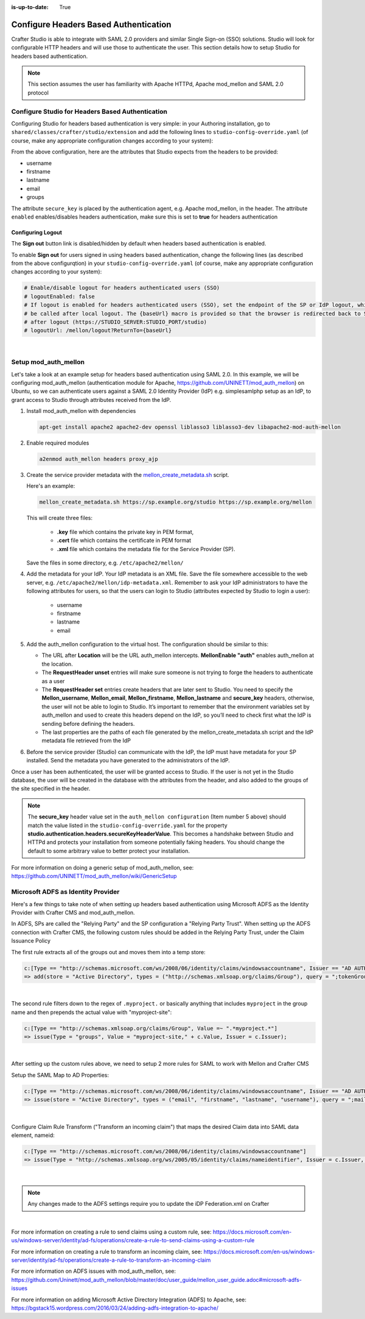 :is-up-to-date: True

.. _crafter-studio-configure-headers-based-auth:

======================================
Configure Headers Based Authentication
======================================

Crafter Studio is able to integrate with SAML 2.0 providers and similar Single Sign-on (SSO) solutions.  Studio will look for configurable HTTP headers and will use those to authenticate the user.  This section details how to setup Studio for headers based authentication.

.. note::

    This section assumes the user has familiarity with Apache HTTPd, Apache mod_mellon and SAML 2.0 protocol

-------------------------------------------------
Configure Studio for Headers Based Authentication
-------------------------------------------------

Configuring Studio for headers based authentication is very simple: in your Authoring installation, go to ``shared/classes/crafter/studio/extension`` and add the following lines to ``studio-config-override.yaml`` (of course, make any appropriate configuration changes according to your system):

.. code-block:: properties
    :linenos:

    # Studio authentication chain configuration
    # studio.authentication.chain:
      # Authentication provider type
      # - provider: HEADERS
        # Authentication via headers enabled
        # enabled: false
        # Authentication header for secure key
        # secureKeyHeader: secure_key
        # Authentication headers secure key that is expected to match secure key value from headers
        # Typically this is placed in the header by the authentication agent, e.g. Apache mod_mellon
        # secureKeyHeaderValue: secure
        # Authentication header for username
        # usernameHeader: username
        # Authentication header for first name
        # firstNameHeader: firstname
        # Authentication header for last name
        # lastNameHeader: lastname
        # Authentication header for email
        # emailHeader: email
        # Authentication header for groups: comma separated list of sites and groups
        #   Example:
        #   site_author,site_xyz_developer
        # groupsHeader: groups
        # Enable/disable logout for headers authenticated users (SSO)
        # logoutEnabled: false
        # If logout is enabled for headers authenticated users (SSO), set the endpoint of the SP or IdP logout, which should
        # be called after local logout. The {baseUrl} macro is provided so that the browser is redirected back to Studio
        # after logout (https://STUDIO_SERVER:STUDIO_PORT/studio)
        # logoutUrl: /mellon/logout?ReturnTo={baseUrl}


From the above configuration, here are the attributes that Studio expects from the headers to be provided:

- username
- firstname
- lastname
- email
- groups

The attribute ``secure_key`` is placed by the authentication agent, e.g. Apache mod_mellon, in the header.
The attribute ``enabled`` enables/disables headers authentication, make sure this is set to **true** for headers authentication

Configuring Logout
------------------

The **Sign out** button link is disabled/hidden by default when headers based authentication is enabled.

To enable **Sign out** for users signed in using headers based authentication, change the following lines (as described from the above configurqtion) in your ``studio-config-override.yaml`` (of course, make any appropriate configuration changes according to your system):

.. code-block:: yaml

    # Enable/disable logout for headers authenticated users (SSO)
    # logoutEnabled: false
    # If logout is enabled for headers authenticated users (SSO), set the endpoint of the SP or IdP logout, which should
    # be called after local logout. The {baseUrl} macro is provided so that the browser is redirected back to Studio
    # after logout (https://STUDIO_SERVER:STUDIO_PORT/studio)
    # logoutUrl: /mellon/logout?ReturnTo={baseUrl}

|

---------------------
Setup mod_auth_mellon
---------------------

Let's take a look at an example setup for headers based authentication using SAML 2.0.  In this example, we will be configuring mod_auth_mellon (authentication module for Apache, https://github.com/UNINETT/mod_auth_mellon) on Ubuntu, so we can authenticate users against a SAML 2.0 Identity Provider (IdP) e.g. simplesamlphp setup as an IdP, to grant access to Studio through attributes received from the IdP.

1. Install mod_auth_mellon with dependencies

   .. code-block:: sh

       apt-get install apache2 apache2-dev openssl liblasso3 liblasso3-dev libapache2-mod-auth-mellon

2. Enable required modules

   .. code-block:: sh

       a2enmod auth_mellon headers proxy_ajp

3. Create the service provider metadata with the `mellon_create_metadata.sh <https://github.com/UNINETT/mod_auth_mellon/blob/master/mellon_create_metadata.sh/>`_ script.

   Here's an example:

   .. code-block:: sh

       mellon_create_metadata.sh https://sp.example.org/studio https://sp.example.org/mellon

   This will create three files:

      * **.key** file which contains the private key in PEM format,
      * **.cert** file which contains the certificate in PEM format
      * **.xml** file which contains the metadata file for the Service Provider (SP).

   Save the files in some directory, e.g. ``/etc/apache2/mellon/``

4. Add the metadata for your IdP.  Your IdP metadata is an XML file.  Save the file somewhere accessible to the web server, e.g. ``/etc/apache2/mellon/idp-metadata.xml``.  Remember to ask your IdP administrators to have the following attributes for users, so that the users can login to Studio (attributes expected by Studio to login a user):

    - username
    - firstname
    - lastname
    - email

5. Add the auth_mellon configuration to the virtual host.  The configuration should be similar to this:

   .. code-block:: apacheconf
      :linenos:

      ProxyPass / ajp://localhost:8009/
      ProxyPassReverse / ajp://localhost:8009/

      # Mod Mellon Conf
      <Location />
          # This location will trigger an authentication request to the IdP.
          MellonEnable "auth"

          RequestHeader unset username
          RequestHeader unset email
          RequestHeader unset firstname
          RequestHeader unset lastname
          RequestHeader unset groups
          RequestHeader unset secure_key

          RequestHeader set username "%{MELLON_username}e" env=MELLON_username
          RequestHeader set email "%{MELLON_email}e" env=MELLON_email
          RequestHeader set firstname "%{MELLON_firstname}e" env=MELLON_firstname
          RequestHeader set lastname "%{MELLON_lastname}e" env=MELLON_lastname
          RequestHeader set groups "%{MELLON_groups}e" env=MELLON_groups
          RequestHeader set secure_key "secure"

          # Configure the SP metadata
          MellonSPPrivateKeyFile  /etc/apache2/mellon/https_sp.example.org_studio.key
          MellonSPCertFile        /etc/apache2/mellon/https_sp.example.org_studio.cert
          MellonSPMetadataFile    /etc/apache2/mellon/https_sp.example.org_studio.xml

          # IdP metadata. This should be the metadata file you got from the IdP.
          MellonIdPMetadataFile   /etc/apache2/mellon/idp-metadata.xml
      </Location>

   * The URL after **Location** will be the URL auth_mellon intercepts.  **MellonEnable "auth"** enables auth_mellon at the location.
   * The **RequestHeader unset** entries will make sure someone is not trying to forge the headers to authenticate as a user
   * The **RequestHeader set** entries create headers that are later sent to Studio.  You need to specify the **Mellon_username**, **Mellon_email**, **Mellon_firstname**, **Mellon_lastname** and **secure_key** headers, otherwise, the user will not be able to login to Studio.  It’s important to remember that the environment variables set by auth_mellon and used to create this headers depend on the IdP, so you’ll need to check first what the IdP is sending before defining the headers.
   * The last properties are the paths of each file generated by the mellon_create_metadata.sh script and the IdP metadata file retrieved from the IdP

6. Before the service provider (Studio) can communicate with the IdP, the IdP must have metadata for your SP installed.  Send the metadata you have generated to the administrators of the IdP.

Once a user has been authenticated, the user will be granted access to Studio.  If the user is not yet in the Studio database, the user will be created in the database with the attributes from the header, and also added to the groups of the site specified in the header.

.. note::

   The **secure_key** header value set in the ``auth_mellon configuration`` (Item number 5 above) should match the value listed in the ``studio-config-override.yaml`` for the property **studio.authentication.headers.secureKeyHeaderValue**.  This becomes a handshake between Studio and HTTPd and protects your installation from someone potentially faking headers. You should change the default to some arbitrary value to better protect your installation.

For more information on doing a generic setup of mod_auth_mellon, see: https://github.com/UNINETT/mod_auth_mellon/wiki/GenericSetup

-----------------------------------
Microsoft ADFS as Identity Provider
-----------------------------------

Here's a few things to take note of when setting up headers based authentication using Microsoft ADFS as the Identity Provider with Crafter CMS and mod_auth_mellon.

In ADFS, SPs are called the "Relying Party" and the SP configuration a "Relying Party Trust".
When setting up the ADFS connection with Crafter CMS, the following custom rules should be added in the Relying Party Trust, under the Claim Issuance Policy


The first rule extracts all of the groups out and moves them into a temp store:

.. code-block:: none

    c:[Type == "http://schemas.microsoft.com/ws/2008/06/identity/claims/windowsaccountname", Issuer == "AD AUTHORITY"]
    => add(store = "Active Directory", types = ("http://schemas.xmlsoap.org/claims/Group"), query = ";tokenGroups;{0}", param = c.Value);

|


The second rule filters down to the regex of ``.myproject.`` or basically anything that includes ``myproject`` in the group name and then prepends the actual value with "myproject-site":

.. code-block:: none

    c:[Type == "http://schemas.xmlsoap.org/claims/Group", Value =~ ".*myproject.*"]
    => issue(Type = "groups", Value = "myproject-site," + c.Value, Issuer = c.Issuer);

|

After setting up the custom rules above, we need to setup 2 more rules for SAML to work with Mellon and Crafter CMS

Setup the SAML Map to AD Properties:

.. code-block:: none

    c:[Type == "http://schemas.microsoft.com/ws/2008/06/identity/claims/windowsaccountname", Issuer == "AD AUTHORITY"]
    => issue(store = "Active Directory", types = ("email", "firstname", "lastname", "username"), query = ";mail,givenName,sn,sAMAccountName;{0}", param = c.Value);

|

Configure Claim Rule Transform ("Transform an incoming claim") that maps the desired Claim data into SAML data element, nameid:

.. code-block:: none

    c:[Type == "http://schemas.microsoft.com/ws/2008/06/identity/claims/windowsaccountname"]
    => issue(Type = "http://schemas.xmlsoap.org/ws/2005/05/identity/claims/nameidentifier", Issuer = c.Issuer, OriginalIssuer = c.OriginalIssuer, Value = c.Value, ValueType = c.ValueType, Properties["http://schemas.xmlsoap.org/ws/2005/05/identity/claimproperties/format"] = "urn:oasis:names:tc:SAML:2.0:nameid-format:transient");

|

.. note:: Any changes made to the ADFS settings require you to update the iDP Federation.xml on Crafter

|

For more information on creating a rule to send claims using a custom rule, see: https://docs.microsoft.com/en-us/windows-server/identity/ad-fs/operations/create-a-rule-to-send-claims-using-a-custom-rule

For more information on creating a rule to transform an incoming claim, see:
https://docs.microsoft.com/en-us/windows-server/identity/ad-fs/operations/create-a-rule-to-transform-an-incoming-claim

For more information on ADFS issues with mod_auth_mellon, see: https://github.com/Uninett/mod_auth_mellon/blob/master/doc/user_guide/mellon_user_guide.adoc#microsoft-adfs-issues

For more information on adding Microsoft Active Directory Integration (ADFS) to Apache, see: https://bgstack15.wordpress.com/2016/03/24/adding-adfs-integration-to-apache/

